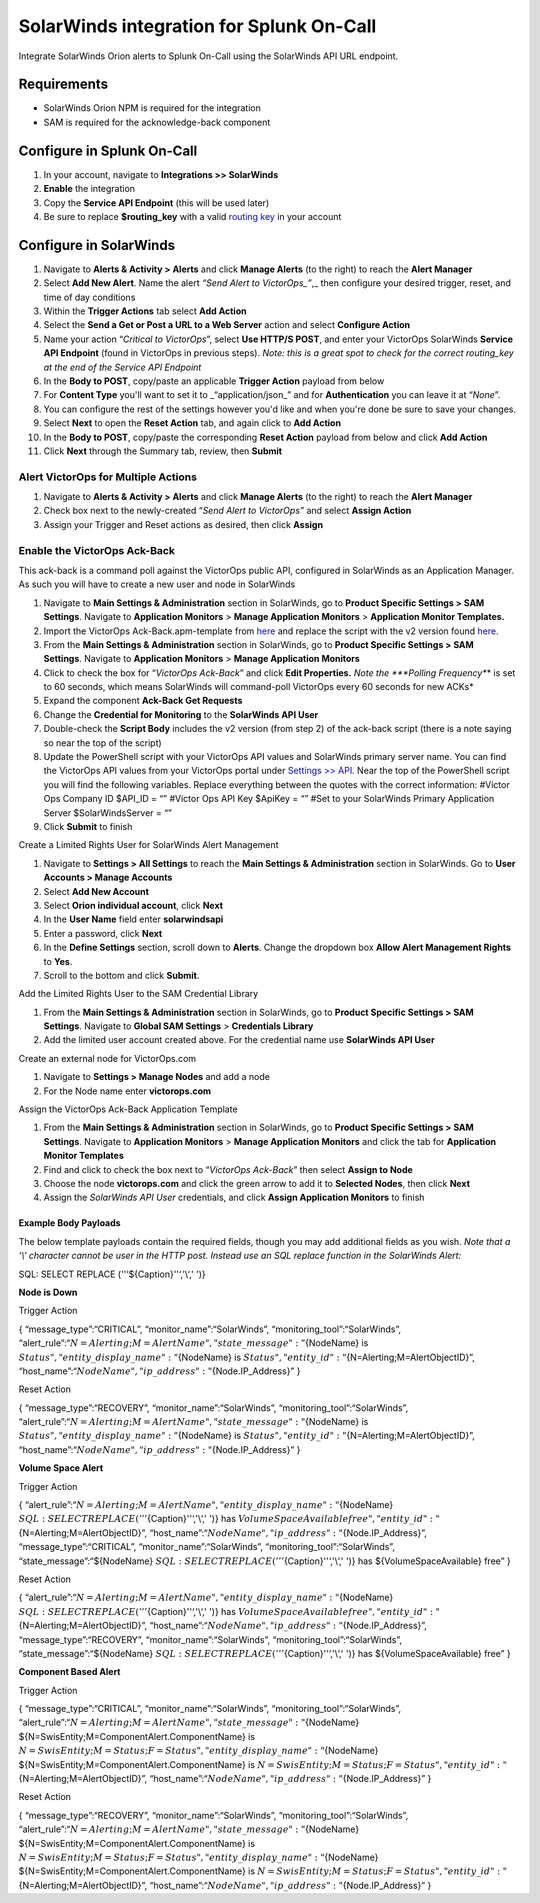 .. _solarwinds-spoc:

SolarWinds integration for Splunk On-Call
**********************************************************

.. meta::
    :description: Configure the SolarWinds integration for Splunk On-Call.

Integrate SolarWinds Orion alerts to Splunk On-Call using the SolarWinds API URL endpoint. 

Requirements
================

* SolarWinds Orion NPM is required for the integration
* SAM is required for the acknowledge-back component

Configure in Splunk On-Call
===============================

#. In your account, navigate to **Integrations >> SolarWinds**
#. **Enable** the integration
#. Copy the **Service API Endpoint** (this will be used later)
#. Be sure to replace **$routing_key** with a valid `routing key <https://help.victorops.com/knowledge-base/routing-keys/>`__ in your account

Configure in SolarWinds
============================

1.  Navigate to **Alerts & Activity > Alerts** and click **Manage
    Alerts** (to the right) to reach the **Alert Manager**
2.  Select **Add New Alert**. Name the alert *“Send Alert to
    VictorOps\_”*,\_ then configure your desired trigger, reset, and
    time of day conditions
3.  Within the **Trigger Actions** tab select **Add Action**
4.  Select the **Send a Get or Post a URL to a Web Server** action and
    select **Configure Action**
5.  Name your action “*Critical to VictorOps*”, select **Use HTTP/S
    POST**, and enter your VictorOps SolarWinds **Service API
    Endpoint** (found in VictorOps in previous steps). *Note: this is a
    great spot to check for the correct routing_key at the end of the
    Service API Endpoint*
6.  In the **Body to POST**, copy/paste an applicable **Trigger Action**
    payload from below
7.  For **Content Type** you'll want to set it to \_“application/json\_”
    and for **Authentication** you can leave it at “*None*”.
8.  You can configure the rest of the settings however you'd like and
    when you're done be sure to save your changes.
9.  Select **Next** to open the **Reset Action** tab, and again click
    to **Add Action**
10. In the **Body to POST**, copy/paste the corresponding **Reset
    Action** payload from below and click **Add Action**
11. Click **Next** through the Summary tab, review, then **Submit**

**Alert VictorOps for Multiple Actions**
~~~~~~~~~~~~~~~~~~~~~~~~~~~~~~~~~~~~~~~~

1. Navigate to **Alerts & Activity > Alerts** and click **Manage
   Alerts** (to the right) to reach the **Alert Manager**
2. Check box next to the newly-created “\ *Send Alert to VictorOps”* and
   select **Assign Action**
3. Assign your Trigger and Reset actions as desired, then
   click **Assign**

**Enable the VictorOps Ack-Back**
~~~~~~~~~~~~~~~~~~~~~~~~~~~~~~~~~

This ack-back is a command poll against the VictorOps public API,
configured in SolarWinds as an Application Manager. As such you will
have to create a new user and node in SolarWinds

1. Navigate to **Main Settings & Administration** section in SolarWinds,
   go to **Product Specific Settings > SAM Settings**. Navigate to
   **Application Monitors** > **Manage Application Monitors** >
   **Application Monitor Templates.** 
2. Import the VictorOps Ack-Back.apm-template from
   `here <https://thwack.solarwinds.com/content-exchange/server-application-monitor/m/application-monitor-templates/2853/download>`__
   and replace the script with the v2 version found
   `here <https://help.victorops.com/wp-content/uploads/2019/09/SolarWinds-ack-back-v2.1.txt>`__.
3. From the **Main Settings & Administration** section in SolarWinds, go
   to **Product Specific Settings > SAM Settings**. Navigate to
   **Application Monitors** > **Manage Application Monitors**
4. Click to check the box for “*VictorOps Ack-Back*” and click **Edit
   Properties.** *Note the *\ **Polling Frequency**\ * is set to 60
   seconds, which means SolarWinds will command-poll VictorOps every 60
   seconds for new ACKs*
5. Expand the component **Ack-Back Get Requests**
6. Change the **Credential for Monitoring** to the **SolarWinds API
   User**
7. Double-check the **Script Body** includes the v2 version (from step
   2) of the ack-back script (there is a note saying so near the top of
   the script)
8. Update the PowerShell script with your VictorOps API values and
   SolarWinds primary server name. You can find the VictorOps API values
   from your VictorOps portal under `Settings >>
   API <https://help.victorops.com/knowledge-base/api/>`__\ *.* Near the
   top of the PowerShell script you will find the following variables.
   Replace everything between the quotes with the correct information:
   #Victor Ops Company ID $API_ID = “” #Victor Ops API Key $ApiKey = “”
   #Set to your SolarWinds Primary Application Server
   $SolarWindsServer = “”
9. Click **Submit** to finish

Create a Limited Rights User for SolarWinds Alert Management

1. Navigate to **Settings > All Settings** to reach the **Main Settings
   & Administration** section in SolarWinds. Go to **User Accounts >
   Manage Accounts**
2. Select **Add New Account**
3. Select **Orion individual account**, click **Next**
4. In the **User Name** field enter **solarwindsapi**
5. Enter a password, click **Next**
6. In the **Define Settings** section, scroll down to **Alerts**. Change
   the dropdown box **Allow Alert Management Rights** to **Yes**.
7. Scroll to the bottom and click **Submit**.

Add the Limited Rights User to the SAM Credential Library

1. From the **Main Settings & Administration** section in SolarWinds, go
   to **Product Specific Settings > SAM Settings**. Navigate to **Global
   SAM Settings** > **Credentials Library**
2. Add the limited user account created above. For the credential name
   use **SolarWinds API User**

Create an external node for VictorOps.com

1. Navigate to **Settings > Manage Nodes** and add a node
2. For the Node name enter **victorops.com**

Assign the VictorOps Ack-Back Application Template

1. From the **Main Settings & Administration** section in SolarWinds, go
   to **Product Specific Settings > SAM Settings**. Navigate to
   **Application Monitors** > **Manage Application Monitors** and click
   the tab for **Application Monitor Templates**
2. Find and click to check the box next to “*VictorOps Ack-Back*” then
   select **Assign to Node**
3. Choose the node **victorops.com** and click the green arrow to add it
   to **Selected Nodes**, then click **Next**
4. Assign the *SolarWinds API User* credentials, and click **Assign
   Application Monitors** to finish

Example Body Payloads
---------------------

The below template payloads contain the required fields, though you may
add additional fields as you wish. *Note that a ‘\\' character cannot be
user in the HTTP post. Instead use an SQL replace function in the
SolarWinds Alert:*

SQL: SELECT REPLACE (''‘${Caption}''‘,'\\‘,' ')}

**Node is Down**

Trigger Action

{ “message_type”:“CRITICAL”, “monitor_name”:“SolarWinds”,
“monitoring_tool”:“SolarWinds”,
“alert_rule”:“:math:`{N=Alerting;M=AlertName}",  "state\_message":"`\ {NodeName}
is :math:`{Status}",  "entity\_display\_name":"`\ {NodeName} is
:math:`{Status}",  "entity\_id":"`\ {N=Alerting;M=AlertObjectID}”,
“host_name”:“:math:`{NodeName}",  "ip\_address":"`\ {Node.IP_Address}” }

Reset Action

{ “message_type”:“RECOVERY”, “monitor_name”:“SolarWinds”,
“monitoring_tool”:“SolarWinds”,
“alert_rule”:“:math:`{N=Alerting;M=AlertName}",  "state\_message":"`\ {NodeName}
is :math:`{Status}",  "entity\_display\_name":"`\ {NodeName} is
:math:`{Status}",  "entity\_id":"`\ {N=Alerting;M=AlertObjectID}”,
“host_name”:“:math:`{NodeName}",  "ip\_address":"`\ {Node.IP_Address}” }

**Volume Space Alert**

Trigger Action

{
“alert_rule”:“:math:`{N=Alerting;M=AlertName}",  "entity\_display\_name":"`\ {NodeName}
:math:`{SQL: SELECT REPLACE ('''`\ {Caption}''‘,'\\‘,' ')} has
:math:`{VolumeSpaceAvailable} free",  "entity\_id":"`\ {N=Alerting;M=AlertObjectID}”,
“host_name”:“:math:`{NodeName}",  "ip\_address":"`\ {Node.IP_Address}”,
“message_type”:“CRITICAL”, “monitor_name”:“SolarWinds”,
“monitoring_tool”:“SolarWinds”, “state_message”:“${NodeName}
:math:`{SQL: SELECT REPLACE ('''`\ {Caption}''‘,'\\‘,' ')} has
${VolumeSpaceAvailable} free” }

Reset Action

{
“alert_rule”:“:math:`{N=Alerting;M=AlertName}",  "entity\_display\_name":"`\ {NodeName}
:math:`{SQL: SELECT REPLACE ('''`\ {Caption}''‘,'\\‘,' ')} has
:math:`{VolumeSpaceAvailable} free",  "entity\_id":"`\ {N=Alerting;M=AlertObjectID}”,
“host_name”:“:math:`{NodeName}",  "ip\_address":"`\ {Node.IP_Address}”,
“message_type”:“RECOVERY”, “monitor_name”:“SolarWinds”,
“monitoring_tool”:“SolarWinds”, “state_message”:“${NodeName}
:math:`{SQL: SELECT REPLACE ('''`\ {Caption}''‘,'\\‘,' ')} has
${VolumeSpaceAvailable} free” }

**Component Based Alert**

Trigger Action

{ “message_type”:“CRITICAL”, “monitor_name”:“SolarWinds”,
“monitoring_tool”:“SolarWinds”,
“alert_rule”:“:math:`{N=Alerting;M=AlertName}",  "state\_message":"`\ {NodeName}
${N=SwisEntity;M=ComponentAlert.ComponentName} is
:math:`{N=SwisEntity;M=Status;F=Status}",  "entity\_display\_name":"`\ {NodeName}
${N=SwisEntity;M=ComponentAlert.ComponentName} is
:math:`{N=SwisEntity;M=Status;F=Status}",  "entity\_id":"`\ {N=Alerting;M=AlertObjectID}”,
“host_name”:“:math:`{NodeName}",  "ip\_address":"`\ {Node.IP_Address}” }

Reset Action

{ “message_type”:“RECOVERY”, “monitor_name”:“SolarWinds”,
“monitoring_tool”:“SolarWinds”,
“alert_rule”:“:math:`{N=Alerting;M=AlertName}",  "state\_message":"`\ {NodeName}
${N=SwisEntity;M=ComponentAlert.ComponentName} is
:math:`{N=SwisEntity;M=Status;F=Status}",  "entity\_display\_name":"`\ {NodeName}
${N=SwisEntity;M=ComponentAlert.ComponentName} is
:math:`{N=SwisEntity;M=Status;F=Status}",  "entity\_id":"`\ {N=Alerting;M=AlertObjectID}”,
“host_name”:“:math:`{NodeName}",  "ip\_address":"`\ {Node.IP_Address}” }
